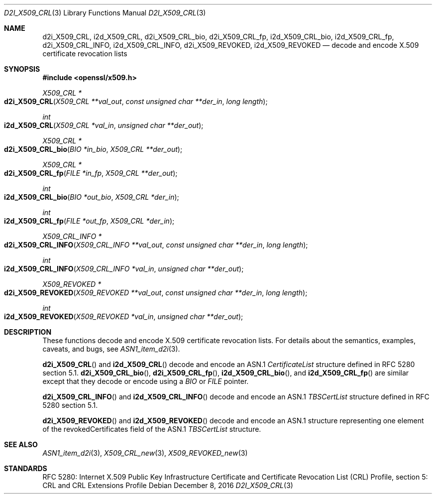 .\"	$OpenBSD: d2i_X509_CRL.3,v 1.4 2016/12/08 20:22:08 jmc Exp $
.\"	OpenSSL bb9ad09e Jun 6 00:43:05 2016 -0400
.\"
.\" Copyright (c) 2016 Ingo Schwarze <schwarze@openbsd.org>
.\"
.\" Permission to use, copy, modify, and distribute this software for any
.\" purpose with or without fee is hereby granted, provided that the above
.\" copyright notice and this permission notice appear in all copies.
.\"
.\" THE SOFTWARE IS PROVIDED "AS IS" AND THE AUTHOR DISCLAIMS ALL WARRANTIES
.\" WITH REGARD TO THIS SOFTWARE INCLUDING ALL IMPLIED WARRANTIES OF
.\" MERCHANTABILITY AND FITNESS. IN NO EVENT SHALL THE AUTHOR BE LIABLE FOR
.\" ANY SPECIAL, DIRECT, INDIRECT, OR CONSEQUENTIAL DAMAGES OR ANY DAMAGES
.\" WHATSOEVER RESULTING FROM LOSS OF USE, DATA OR PROFITS, WHETHER IN AN
.\" ACTION OF CONTRACT, NEGLIGENCE OR OTHER TORTIOUS ACTION, ARISING OUT OF
.\" OR IN CONNECTION WITH THE USE OR PERFORMANCE OF THIS SOFTWARE.
.\"
.Dd $Mdocdate: December 8 2016 $
.Dt D2I_X509_CRL 3
.Os
.Sh NAME
.Nm d2i_X509_CRL ,
.Nm i2d_X509_CRL ,
.Nm d2i_X509_CRL_bio ,
.Nm d2i_X509_CRL_fp ,
.Nm i2d_X509_CRL_bio ,
.Nm i2d_X509_CRL_fp ,
.Nm d2i_X509_CRL_INFO ,
.Nm i2d_X509_CRL_INFO ,
.Nm d2i_X509_REVOKED ,
.Nm i2d_X509_REVOKED
.Nd decode and encode X.509 certificate revocation lists
.Sh SYNOPSIS
.In openssl/x509.h
.Ft X509_CRL *
.Fo d2i_X509_CRL
.Fa "X509_CRL **val_out"
.Fa "const unsigned char **der_in"
.Fa "long length"
.Fc
.Ft int
.Fo i2d_X509_CRL
.Fa "X509_CRL *val_in"
.Fa "unsigned char **der_out"
.Fc
.Ft X509_CRL *
.Fo d2i_X509_CRL_bio
.Fa "BIO *in_bio"
.Fa "X509_CRL **der_out"
.Fc
.Ft X509_CRL *
.Fo d2i_X509_CRL_fp
.Fa "FILE *in_fp"
.Fa "X509_CRL **der_out"
.Fc
.Ft int
.Fo i2d_X509_CRL_bio
.Fa "BIO *out_bio"
.Fa "X509_CRL *der_in"
.Fc
.Ft int
.Fo i2d_X509_CRL_fp
.Fa "FILE *out_fp"
.Fa "X509_CRL *der_in"
.Fc
.Ft X509_CRL_INFO *
.Fo d2i_X509_CRL_INFO
.Fa "X509_CRL_INFO **val_out"
.Fa "const unsigned char **der_in"
.Fa "long length"
.Fc
.Ft int
.Fo i2d_X509_CRL_INFO
.Fa "X509_CRL_INFO *val_in"
.Fa "unsigned char **der_out"
.Fc
.Ft X509_REVOKED *
.Fo d2i_X509_REVOKED
.Fa "X509_REVOKED **val_out"
.Fa "const unsigned char **der_in"
.Fa "long length"
.Fc
.Ft int
.Fo i2d_X509_REVOKED
.Fa "X509_REVOKED *val_in"
.Fa "unsigned char **der_out"
.Fc
.Sh DESCRIPTION
These functions decode and encode X.509 certificate revocation lists.
For details about the semantics, examples, caveats, and bugs, see
.Xr ASN1_item_d2i 3 .
.Pp
.Fn d2i_X509_CRL
and
.Fn i2d_X509_CRL
decode and encode an ASN.1
.Vt CertificateList
structure defined in RFC 5280 section 5.1.
.Fn d2i_X509_CRL_bio ,
.Fn d2i_X509_CRL_fp ,
.Fn i2d_X509_CRL_bio ,
and
.Fn i2d_X509_CRL_fp
are similar except that they decode or encode using a
.Vt BIO
or
.Vt FILE
pointer.
.Pp
.Fn d2i_X509_CRL_INFO
and
.Fn i2d_X509_CRL_INFO
decode and encode an ASN.1
.Vt TBSCertList
structure defined in RFC 5280 section 5.1.
.Pp
.Fn d2i_X509_REVOKED
and
.Fn i2d_X509_REVOKED
decode and encode an ASN.1 structure representing one element of
the revokedCertificates field of the ASN.1
.Vt TBSCertList
structure.
.Sh SEE ALSO
.Xr ASN1_item_d2i 3 ,
.Xr X509_CRL_new 3 ,
.Xr X509_REVOKED_new 3
.Sh STANDARDS
RFC 5280: Internet X.509 Public Key Infrastructure Certificate and
Certificate Revocation List (CRL) Profile,
section 5: CRL and CRL Extensions Profile
